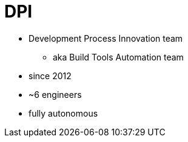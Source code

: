 = DPI

* Development Process Innovation team
** aka Build Tools Automation team
* since 2012
* ~6 engineers
* fully autonomous
